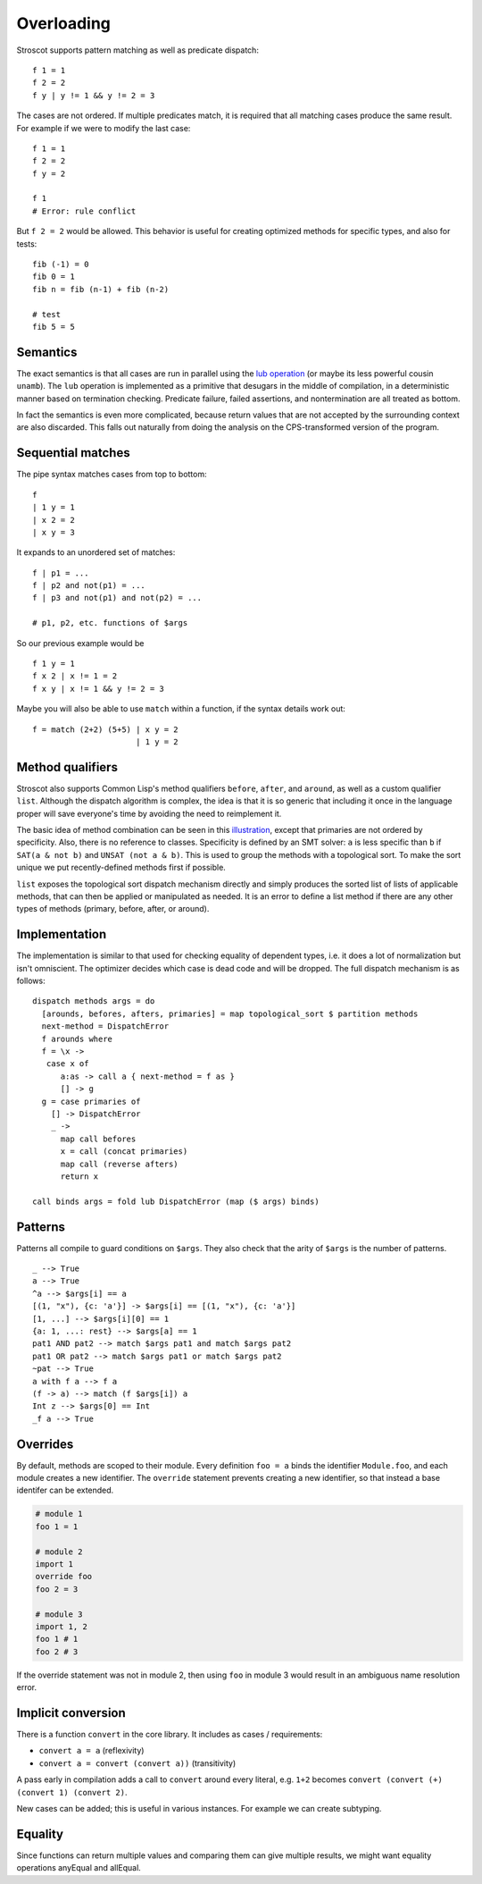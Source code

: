 Overloading
###########

Stroscot supports pattern matching as well as predicate dispatch:

::

   f 1 = 1
   f 2 = 2
   f y | y != 1 && y != 2 = 3

The cases are not ordered. If multiple predicates match, it is required that all matching cases produce the same result. For example if we were to modify the last case:

::

   f 1 = 1
   f 2 = 2
   f y = 2

   f 1
   # Error: rule conflict


But ``f 2 = 2`` would be allowed. This behavior is useful for creating optimized methods for specific types, and also for tests:

::

   fib (-1) = 0
   fib 0 = 1
   fib n = fib (n-1) + fib (n-2)

   # test
   fib 5 = 5

Semantics
=========

The exact semantics is that all cases are run in parallel using the `lub operation <http://conal.net/blog/posts/merging-partial-values>`__ (or maybe its less powerful cousin ``unamb``). The ``lub`` operation is implemented as a primitive that desugars in the middle of compilation, in a deterministic manner based on termination checking. Predicate failure, failed assertions, and nontermination are all treated as bottom.

In fact the semantics is even more complicated, because return values that are not accepted by the surrounding context are also discarded. This falls out naturally from doing the analysis on the CPS-transformed version of the program.

Sequential matches
==================

The pipe syntax matches cases from top to bottom:

::

   f
   | 1 y = 1
   | x 2 = 2
   | x y = 3

It expands to an unordered set of matches:

::

   f | p1 = ...
   f | p2 and not(p1) = ...
   f | p3 and not(p1) and not(p2) = ...

   # p1, p2, etc. functions of $args

So our previous example would be

::

   f 1 y = 1
   f x 2 | x != 1 = 2
   f x y | x != 1 && y != 2 = 3

Maybe you will also be able to use ``match`` within a function, if the syntax details work out:

::

   f = match (2+2) (5+5) | x y = 2
                         | 1 y = 2

Method qualifiers
=================

Stroscot also supports Common Lisp's method qualifiers ``before``, ``after``, and ``around``, as well as a custom qualifier ``list``. Although the dispatch algorithm is complex, the idea is that it is so generic that including it once in the language proper will save everyone's time by avoiding the need to reimplement it.

The basic idea of method combination can be seen in this `illustration <https://commons.wikimedia.org/w/index.php?title=Special:Redirect/file/Method-combination.png>`__, except that primaries are not ordered by specificity. Also, there is no reference to classes. Specificity is defined by an SMT solver: ``a`` is less specific than ``b`` if ``SAT(a & not b)`` and ``UNSAT (not a & b)``. This is used to group the methods with a topological sort. To make the sort unique we put recently-defined methods first if possible.

``list`` exposes the topological sort dispatch mechanism directly and simply produces the sorted list of lists of applicable methods, that can then be applied or manipulated as needed. It is an error to define a list method if there are any other types of methods (primary, before, after, or around).

Implementation
==============

The implementation is similar to that used for checking equality of dependent types, i.e. it does a lot of normalization but isn't omniscient. The optimizer decides which case is dead code and will be dropped. The full dispatch mechanism is as follows:

::

   dispatch methods args = do
     [arounds, befores, afters, primaries] = map topological_sort $ partition methods
     next-method = DispatchError
     f arounds where
     f = \x ->
      case x of
         a:as -> call a { next-method = f as }
         [] -> g
     g = case primaries of
       [] -> DispatchError
       _ ->
         map call befores
         x = call (concat primaries)
         map call (reverse afters)
         return x

   call binds args = fold lub DispatchError (map ($ args) binds)


Patterns
========

Patterns all compile to guard conditions on ``$args``. They also check that the arity of ``$args`` is the number of patterns.

::

   _ --> True
   a --> True
   ^a --> $args[i] == a
   [(1, "x"), {c: 'a'}] -> $args[i] == [(1, "x"), {c: 'a'}]
   [1, ...] --> $args[i][0] == 1
   {a: 1, ...: rest} --> $args[a] == 1
   pat1 AND pat2 --> match $args pat1 and match $args pat2
   pat1 OR pat2 --> match $args pat1 or match $args pat2
   ~pat --> True
   a with f a --> f a
   (f -> a) --> match (f $args[i]) a
   Int z --> $args[0] == Int
   _f a --> True

Overrides
=========

By default, methods are scoped to their module. Every definition ``foo = a`` binds the identifier ``Module.foo``, and each module creates a new identifier. The ``override`` statement prevents creating a new identifier, so that instead a base identifer can be extended.

.. code-block:: python3

  # module 1
  foo 1 = 1

  # module 2
  import 1
  override foo
  foo 2 = 3

  # module 3
  import 1, 2
  foo 1 # 1
  foo 2 # 3

If the override statement was not in module 2, then using ``foo`` in module 3 would result in an ambiguous name resolution error.

Implicit conversion
===================

There is a function ``convert`` in the core library. It includes as cases / requirements:

* ``convert a = a`` (reflexivity)
* ``convert a = convert (convert a))`` (transitivity)

A pass early in compilation adds a call to ``convert`` around every literal, e.g. ``1+2`` becomes ``convert (convert (+) (convert 1) (convert 2)``.

New cases can be added; this is useful in various instances. For example we can create subtyping.

Equality
========

Since functions can return multiple values and comparing them can give multiple results, we might want equality operations anyEqual and allEqual.